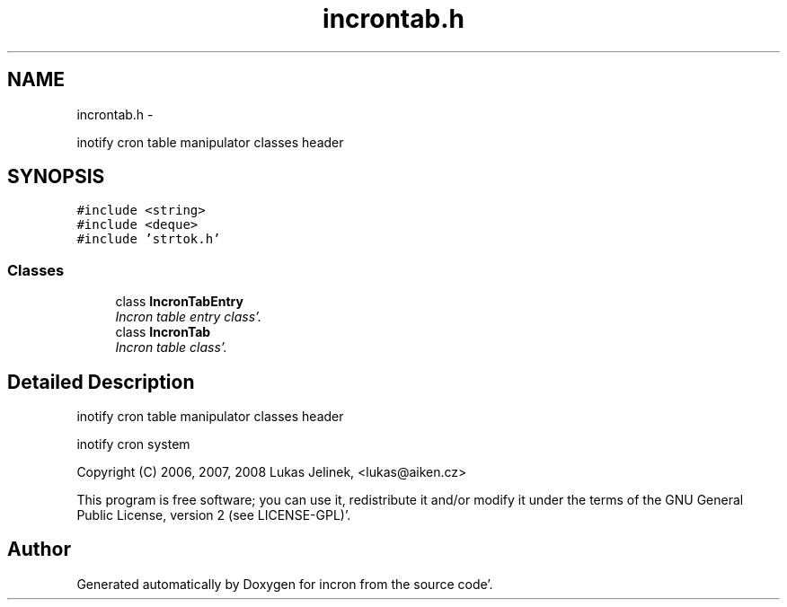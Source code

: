 .TH "incrontab.h" 3 "Sat Apr 7 2012" "Version 0.5.10" "incron" \" -*- nroff -*-
.ad l
.nh
.SH NAME
incrontab.h \- 
.PP
inotify cron table manipulator classes header  

.SH SYNOPSIS
.br
.PP
\fC#include <string>\fP
.br
\fC#include <deque>\fP
.br
\fC#include 'strtok\&.h'\fP
.br

.SS "Classes"

.in +1c
.ti -1c
.RI "class \fBIncronTabEntry\fP"
.br
.RI "\fIIncron table entry class'\&. \fP"
.ti -1c
.RI "class \fBIncronTab\fP"
.br
.RI "\fIIncron table class'\&. \fP"
.in -1c
.SH "Detailed Description"
.PP 
inotify cron table manipulator classes header 

inotify cron system
.PP
Copyright (C) 2006, 2007, 2008 Lukas Jelinek, <lukas@aiken.cz>
.PP
This program is free software; you can use it, redistribute it and/or modify it under the terms of the GNU General Public License, version 2 (see LICENSE-GPL)'\&. 
.SH "Author"
.PP 
Generated automatically by Doxygen for incron from the source code'\&.
